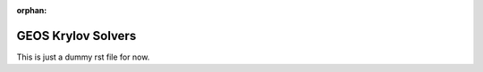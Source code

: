 :orphan:

################################################################################
GEOS Krylov Solvers
################################################################################

This is just a dummy rst file for now.

